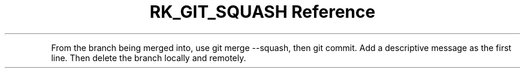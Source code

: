 .\" Automatically generated by Pandoc 3.6
.\"
.TH "RK_GIT_SQUASH Reference" "" "" ""
.PP
From the branch being merged into, use \f[CR]git merge \-\-squash\f[R],
then \f[CR]git commit\f[R].
Add a descriptive message as the first line.
Then delete the branch locally and remotely.
